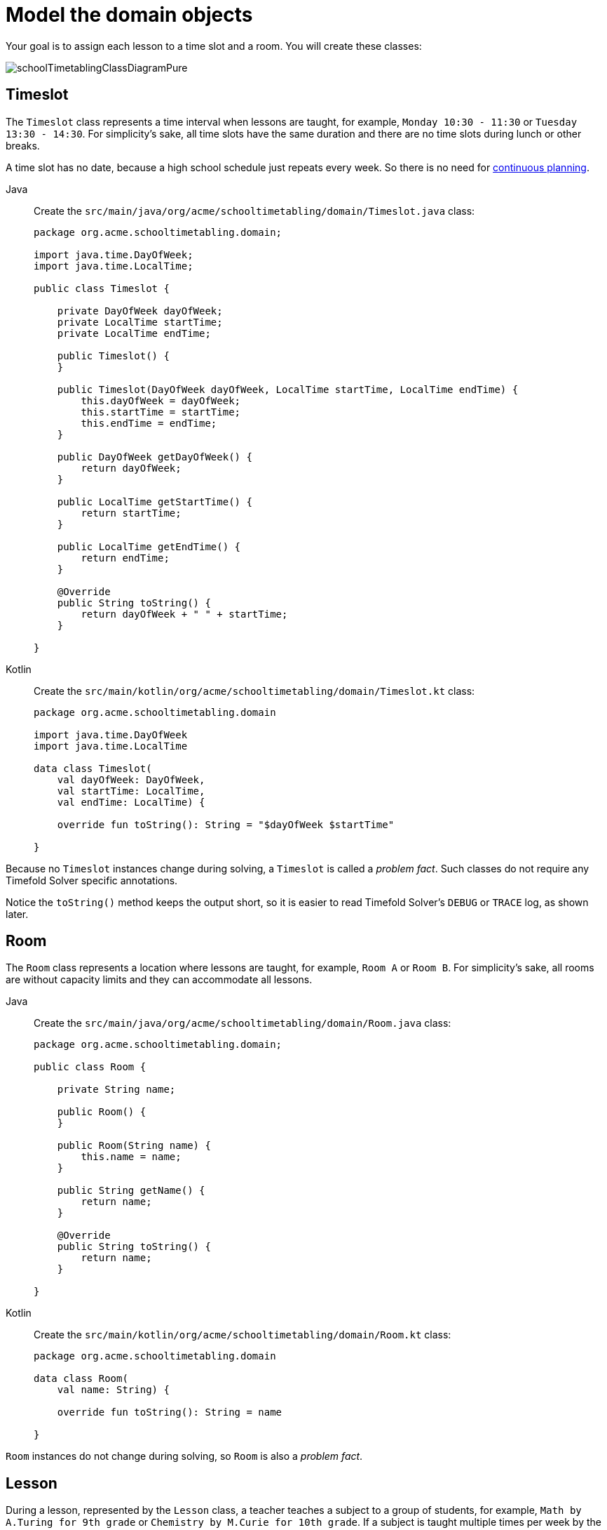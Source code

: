 = Model the domain objects
:imagesdir: ../..

Your goal is to assign each lesson to a time slot and a room.
You will create these classes:

image::quickstart/school-timetabling/schoolTimetablingClassDiagramPure.png[]

== Timeslot

The `Timeslot` class represents a time interval when lessons are taught,
for example, `Monday 10:30 - 11:30` or `Tuesday 13:30 - 14:30`.
For simplicity's sake, all time slots have the same duration
and there are no time slots during lunch or other breaks.

A time slot has no date, because a high school schedule just repeats every week.
So there is no need for xref:responding-to-change/responding-to-change.adoc#continuousPlanning[continuous planning].

[tabs]
====
Java::
+
--
Create the `src/main/java/org/acme/schooltimetabling/domain/Timeslot.java` class:

[source,java]
----
package org.acme.schooltimetabling.domain;

import java.time.DayOfWeek;
import java.time.LocalTime;

public class Timeslot {

    private DayOfWeek dayOfWeek;
    private LocalTime startTime;
    private LocalTime endTime;

    public Timeslot() {
    }

    public Timeslot(DayOfWeek dayOfWeek, LocalTime startTime, LocalTime endTime) {
        this.dayOfWeek = dayOfWeek;
        this.startTime = startTime;
        this.endTime = endTime;
    }

    public DayOfWeek getDayOfWeek() {
        return dayOfWeek;
    }

    public LocalTime getStartTime() {
        return startTime;
    }

    public LocalTime getEndTime() {
        return endTime;
    }

    @Override
    public String toString() {
        return dayOfWeek + " " + startTime;
    }

}
----
--

Kotlin::
+
--
Create the `src/main/kotlin/org/acme/schooltimetabling/domain/Timeslot.kt` class:

[source,kotlin]
----
package org.acme.schooltimetabling.domain

import java.time.DayOfWeek
import java.time.LocalTime

data class Timeslot(
    val dayOfWeek: DayOfWeek,
    val startTime: LocalTime,
    val endTime: LocalTime) {

    override fun toString(): String = "$dayOfWeek $startTime"

}
----
--
====


Because no `Timeslot` instances change during solving, a `Timeslot` is called a _problem fact_.
Such classes do not require any Timefold Solver specific annotations.

Notice the `toString()` method keeps the output short,
so it is easier to read Timefold Solver's `DEBUG` or `TRACE` log, as shown later.

== Room

The `Room` class represents a location where lessons are taught,
for example, `Room A` or `Room B`.
For simplicity's sake, all rooms are without capacity limits
and they can accommodate all lessons.

[tabs]
====
Java::
+
--
Create the `src/main/java/org/acme/schooltimetabling/domain/Room.java` class:

[source,java]
----
package org.acme.schooltimetabling.domain;

public class Room {

    private String name;

    public Room() {
    }

    public Room(String name) {
        this.name = name;
    }

    public String getName() {
        return name;
    }

    @Override
    public String toString() {
        return name;
    }

}
----
--

Kotlin::
+
--
Create the `src/main/kotlin/org/acme/schooltimetabling/domain/Room.kt` class:

[source,kotlin]
----
package org.acme.schooltimetabling.domain

data class Room(
    val name: String) {

    override fun toString(): String = name

}
----
--
====


`Room` instances do not change during solving, so `Room` is also a _problem fact_.

== Lesson

During a lesson, represented by the `Lesson` class,
a teacher teaches a subject to a group of students,
for example, `Math by A.Turing for 9th grade` or `Chemistry by M.Curie for 10th grade`.
If a subject is taught multiple times per week by the same teacher to the same student group,
there are multiple `Lesson` instances that are only distinguishable by `id`.
For example, the 9th grade has six math lessons a week.

During solving, Timefold Solver changes the `timeslot` and `room` fields of the `Lesson` class,
to assign each lesson to a time slot and a room.
Because Timefold Solver changes these fields, `Lesson` is a _planning entity_:

image::quickstart/school-timetabling/schoolTimetablingClassDiagramAnnotated.png[]

Most of the fields in the previous diagram contain input data, except for the orange fields:
A lesson's `timeslot` and `room` fields are unassigned (`null`) in the input data
and assigned (not `null`) in the output data.
Timefold Solver changes these fields during solving.
Such fields are called planning variables.
In order for Timefold Solver to recognize them,
both the `timeslot` and `room` fields require an `@PlanningVariable` annotation.
Their containing class, `Lesson`, requires an `@PlanningEntity` annotation.

[tabs]
====
Java::
+
--
Create the `src/main/java/org/acme/schooltimetabling/domain/Lesson.java` class:

[source,java]
----
package org.acme.schooltimetabling.domain;

import ai.timefold.solver.core.api.domain.entity.PlanningEntity;
import ai.timefold.solver.core.api.domain.lookup.PlanningId;
import ai.timefold.solver.core.api.domain.variable.PlanningVariable;

@PlanningEntity
public class Lesson {

    @PlanningId
    private Long id;

    private String subject;
    private String teacher;
    private String studentGroup;

    @PlanningVariable
    private Timeslot timeslot;
    @PlanningVariable
    private Room room;

    public Lesson() {
    }

    public Lesson(Long id, String subject, String teacher, String studentGroup) {
        this.id = id;
        this.subject = subject;
        this.teacher = teacher;
        this.studentGroup = studentGroup;
    }

    public Long getId() {
        return id;
    }

    public String getSubject() {
        return subject;
    }

    public String getTeacher() {
        return teacher;
    }

    public String getStudentGroup() {
        return studentGroup;
    }

    public Timeslot getTimeslot() {
        return timeslot;
    }

    public void setTimeslot(Timeslot timeslot) {
        this.timeslot = timeslot;
    }

    public Room getRoom() {
        return room;
    }

    public void setRoom(Room room) {
        this.room = room;
    }

    @Override
    public String toString() {
        return subject + "(" + id + ")";
    }

}
----
--

Kotlin::
+
--
Create the `src/main/kotlin/org/acme/schooltimetabling/domain/Lesson.kt` class:

[source,kotlin]
----
package org.acme.schooltimetabling.domain

import ai.timefold.solver.core.api.domain.entity.PlanningEntity
import ai.timefold.solver.core.api.domain.lookup.PlanningId
import ai.timefold.solver.core.api.domain.variable.PlanningVariable

@PlanningEntity
data class Lesson (
    @PlanningId
    val id: Long,
    val subject: String,
    val teacher: String,
    val studentGroup: String) {

    @PlanningVariable
    var timeslot: Timeslot? = null

    @PlanningVariable
    var room: Room? = null

    // No-arg constructor required for Timefold
    constructor() : this(0, "", "", "")

    override fun toString(): String = "$subject($id)"

}
----
--
====

The `Lesson` class has an `@PlanningEntity` annotation,
so Timefold Solver knows that this class changes during solving
because it contains one or more planning variables.

The `timeslot` field has an `@PlanningVariable` annotation,
so Timefold Solver knows that it can change its value.
In order to find potential `Timeslot` instances to assign to this field,
Timefold Solver uses the variable type to connect to a xref:using-timefold-solver/modeling-planning-problems.adoc#planningValueRangeProvider[value range provider]
that provides a `List<Timeslot>` to pick from.

The `room` field also has an `@PlanningVariable` annotation, for the same reasons.

[NOTE]
====
Determining the `@PlanningVariable` fields for an arbitrary constraint solving use case
is often challenging the first time.
Read xref:design-patterns/design-patterns.adoc#domainModelingGuide[the domain modeling guidelines] to avoid common pitfalls.
====
